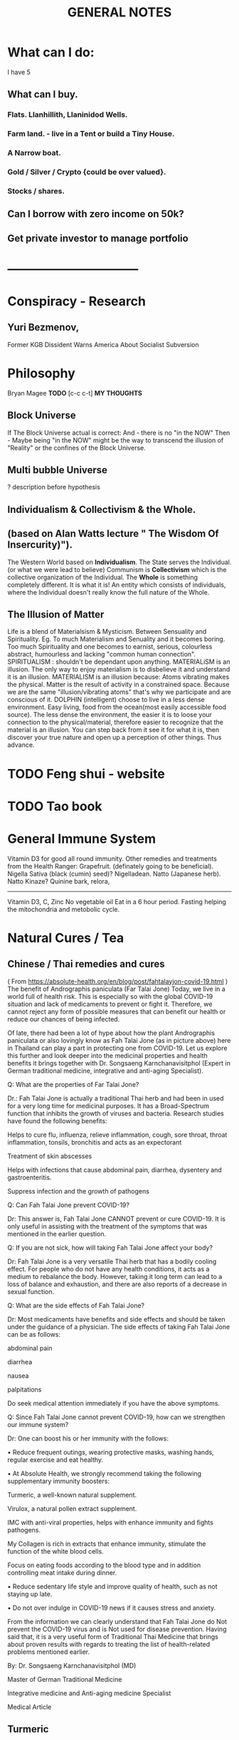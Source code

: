 #+TITLE: GENERAL NOTES
* What can I do:
 I have 5
** What can I buy.
*** Flats. Llanhillith, Llaninidod Wells.
*** Farm land. - live in a Tent or build a Tiny House.
*** A Narrow boat.
*** Gold / Silver / Crypto {could be over valued}.
*** Stocks / shares.
** Can I borrow with zero income on 50k?
** Get private investor to manage portfolio
* --------------------------------
* Conspiracy - Research
** Yuri Bezmenov,
   Former KGB Dissident
   Warns America About Socialist Subversion
* Philosophy
  Bryan Magee
 *TODO* [c-c c-t]
 *MY THOUGHTS*
** Block Universe
   If The Block Universe actual is correct:
   And  - there is no "in the NOW"
   Then - Maybe being "in the NOW" might be the way to transcend
          the illusion of "Reality" or the confines of the Block Universe.
** Multi bubble Universe
   ? description before hypothesis
** Individualism & Collectivism & the Whole.
** (based on Alan Watts lecture " The Wisdom Of Insercurity)").
   The Western World based on *Individualism*.
   The State serves the Individual. (or what we were lead to believe)
   Communism is *Collectivism* which is the collective organization of the Individual.
   The *Whole* is something completely different. It is what it is!
   An entity which consists of individuals, where the Individual doesn't really know the
   full nature of the Whole.
** The Illusion of Matter
   Life is a blend of Materialsism & Mysticism.
   Between Sensuality and Spirituality.
   Eg. To much Materialism and Senuality and it becomes boring.
   Too much Spirituality and one becomes to earnist, serious, colourless
   abstract, humourless and lacking "common human connection".
   SPIRITUALISM : shouldn't be dependant upon anything.
   MATERIALiSM is an illusion.
   The only way to enjoy materialism is to disbelieve it and understand it is
   an illusion.
   MATERIALISM is an illusion because:
   Atoms vibrating makes the physical.
   Matter is the result of activity in a constrained space.
   Because we are the same "illusion/vibrating atoms" that's why we
   participate and are conscious of it.
   DOLPHIN (intelligent) choose to live in a less dense environment.
   Easy living, food from the ocean(most easily accessible food source).
   The less dense the environment, the easier it is to loose your connection
   to the physical/material, therefore easier to recognize that the
   material is an illusion.
   You can step back from it see it for what it is, then discover your true
   nature and open up a perception of other things. Thus advance.

* TODO Feng shui - website
* TODO Tao book
* General Immune System
  Vitamin D3 for good all round immunity.
  Other remedies and treatments from the Health Ranger:
  Grapefruit. (definately going to be beneficial).
  Nigella Sativa (black (cumin) seed)? Nigelladean.
  Natto (Japanese herb). Natto Kinaze?
  Quinine bark, relora,

  -------------
   Vitamin D3, C, Zinc
   No vegetable oil
   Eat in a 6 hour period.
   Fasting helping the mitochondria and metobolic cycle.
* Natural Cures / Tea
** Chinese / Thai remedies and cures
   ( From https://absolute-health.org/en/blog/post/fahtalayjon-covid-19.html )
   The benefit of Andrographis paniculata (Far Talai Jone)
Today, we live in a world full of health risk. This is especially so with the global COVID-19 situation and lack of medicaments to prevent or fight it. Therefore, we cannot reject any form of possible measures that can benefit our health or reduce our chances of being infected.

Of late, there had been a lot of hype about how the plant Andrographis paniculata or also lovingly know as Fah Talai Jone (as in picture above) here in Thailand can play a part in protecting one from COVID-19. Let us explore this further and look deeper into the medicinal properties and health benefits it brings together with Dr. Songsaeng Karnchanavisitphol (Expert in German traditional medicine, integrative and anti-aging Specialist).


Q: What are the properties of Far Talai Jone?

Dr.: Fah Talai Jone is actually a traditional Thai herb and had been in used for a very long time for medicinal purposes. It has a Broad-Spectrum function that inhibits the growth of viruses and bacteria. Research studies have found the following benefits:

Helps to cure flu, influenza, relieve inflammation, cough, sore throat, throat inflammation, tonsils, bronchitis and acts as an expectorant

Treatment of skin abscesses

Helps with infections that cause abdominal pain, diarrhea, dysentery and gastroenteritis.

Suppress infection and the growth of pathogens


Q: Can Fah Talai Jone prevent COVID-19?

Dr: This answer is, Fah Talai Jone CANNOT prevent or cure COVID-19. It is only useful in assisting with the treatment of the symptoms that was mentioned in the earlier question.

Q: If you are not sick, how will taking Fah Talai Jone affect your body?

Dr: Fah Talai Jone is a very versatile Thai herb that has a bodily cooling effect. For people who do not have any health conditions, it acts as a medium to rebalance the body. However, taking it long term can lead to a loss of balance and exhaustion, and there are also reports of a decrease in sexual function.


Q: What are the side effects of Fah Talai Jone?

Dr: Most medicaments have benefits and side effects and should be taken under the guidance of a physician. The side effects of taking Fah Talai Jone can be as follows:

abdominal pain

diarrhea

nausea

palpitations

Do seek medical attention immediately if you have the above symptoms.


Q: Since Fah Talai Jone cannot prevent COVID-19, how can we strengthen our immune system?

Dr: One can boost his or her immunity with the follows:

• Reduce frequent outings, wearing protective masks, washing hands, regular exercise and eat healthy.

 • At Absolute Health, we strongly recommend taking the following supplementary immunity boosters:

Turmeric, a well-known natural supplement.

Virulox, a natural pollen extract supplement.

IMC with anti-viral properties, helps with enhance immunity and fights pathogens.

My Collagen is rich in extracts that enhance immunity, stimulate the function of the white blood cells.

Focus on eating foods according to the blood type and in addition controlling meat intake during dinner.

• Reduce sedentary life style and improve quality of health, such as not staying up late.

• Do not over indulge in COVID-19 news if it causes stress and anxiety.

From the information we can clearly understand that Fah Talai Jone do Not prevent the COVID-19 virus and is Not used for disease prevention. Having said that, it is a very useful form of Traditional Thai Medicine that brings about proven results with regards to treating the list of health-related problems mentioned earlier.

By: Dr. Songsaeng Karnchanavisitphol (MD)

Master of German Traditional Medicine

Integrative medicine and Anti-aging medicine Specialist

Medical Article
** Turmeric
   Curry herb/spice
   Virulox Pollen extract
** Green Tea is usually good for everything.
** Dandelion leaf extract
   Dandelion leaf extract blocks spike proteins from binding to
   the ACE2 cell surface receptor
** Pine Needle tea
  A possible remedy for covid and the flu.
  White pine is supposed to be the highest in vitamin C. I use pinion.
*** To define pine trees (Pinus sp),
   look at their needles.
   Pine needles come in clusters of 1-6, most often found in 2-5.
   These clusters are called a fascicle and will have a papery
   sheath at the base, as well as an attached pinecone.

*** Most pine species will have long needles
    but there are a few with shorter ones.
    Meanwhile, spruce or fir needles will be attached
    to the branch rather than a cluster.
*** Common pine varieties
    Douglas Fir
    Ponderosa Pine (not suitable for use by pregnant women)
    Blue Spruce
    Coastal Redwood
*** When foraging,
    be sure to look for local species in your area.
    Research them ahead of time so you know what to look for.
    It is also important that you do not harvest any yew,
    a conifer often mistook as pine, but its needles are poisonous.
*** check for toxinisity.
   Try a little bit, observe your own reactions.
   If feel bad, don't use.
** Star Anise & Shikimic acid.
   Traditional Chinese flu remedy.
** Dandeline Tea & Coffee
** Tamiflu
   Company natural remedy
** Other natural protections
   Other natural compounds have been investigated using molecular docking studies.
   *Nobiletin* is a flavonoid isolated from *citrus peels*. Neohesperidin, a derivative
   of hesperetin, is a flavanone glycoside also found in citrus fruits.
   Glycyrrhizin is a molecular compound extracted from *licorice root*.
   All three of these natural substances also block spike proteins from binding
   to ACE2 receptors. Hydroalcoholic pomegranate peel extract blocks the spike protein
   at the ACE2 receptor with 74 percent efficacy. When its principal constituents were
   tested separately, punicalagin was 64 percent effective, and ellagic acid was 36% percent effective.
** Andrographis paniculata
   (Far Talai Jone)
   Thai remedy for lung infections
* Nanobot inhibiting
** Mule team borax ? (possibly dangerous)
   1 pinch in 1 pint of water
   x3 a day
** Raise your ph level
   Apple Cider Vineger
   2 tblsps mixed in water a day - x3 times a day.
   Reduces candida and raises your ph.

* Philosophy books research
** Master Dogen Shobogenzo
** Rensai buddist monk tang dynasty.
** Upanishads

* Quotes
** Alan Watts
   The reward from an education is the knowledge
   not the certificate or financial outcome.

* Films to watch
** Madame Bovary (1949)
   A provincial doctor's wife's romantic illusions about life and social status lead her to betray
   her naive husband, take on lovers and run up ruinous debts.
** David and Bathsheba (1951)
** Brigadoon (Grace Kelly)
   Two Americans on a hunting trip in Scotland become lost. They encounter a small village, not on the map, called Brigadoon, in which people harbor a mysterious secret, and behave as if they were still living two hundred years in the past.
** Older big list
For the greater glory - mexican communism
Bringing Up Baby
The Passenger 1975 Jack Nicholson
The Apartment
Blow up 1966 Hemmings
In a lonely Place Bogart 1950
Only Angels Have wings Carry grant
Once upon a time in America
Notorious 1946
King Hearts and cornets 1949
The Grapes of Wrath 1949
Paris Texas 1984 nastassia Kinski
Eraserhead 1977
Chelsea girl 1966 warhol
The Big Sleep Bogart
Melancholia Kirsten Dunst 2011
Red River John Wayne
Badlands 1973
Kes
The Good Shepherd (skull and bones matt damon)
The Young Lions 1958 ww2 Brando
Run Silent Run Deep 1958 Subs Gabel & Lancaster
The Horse Soldiers John Wayne Civil War
The Enemy Below 1957 Mitcham Navy film
The Wooden Horse (1950) Prisoner of war escape
The Password is Courage (1962) Pow escape.
Dial M for Murder (1954)
The Browning Version (1951) English school - cuck dour teacher
The Winslow Boy (1948) - navy cadet - stolen postal order
Night and the City (1950) - London spiv - Greco wrestling

** David Lean Films
Ryans daughter,
Those Magnificent Men in their flying machines
The Sound Barrier.
   Blithe Spirit (Noel Coward, Margaret Rutherford)
   The Greatest Story Ever Told. (Jesus)
   In Which We Serve (watched, good navy destroyer, Noel Coward)

** Billy Wilder Films
 1981 Buddy Buddy
 1978 Fedora
 *1974 The Front Page
 1972 Avanti!
 1970 The Private Life of Sherlock Holmes
 1966 The Fortune Cookie
 *1964 Kiss Me, Stupid
 *1963 Irma la Douce
 1961 One, Two, Three
 *1960 The Apartment (directed by)
 *1959 Some Like It Hot
 *1957 Witness for the Prosecution
 1957 Love in the Afternoon
 1957 The Spirit of St. Louis (directed by)
 1955 The Seven Year Itch
 1954 Sabrina
 1953 Stalag 17
 1951 Ace in the Hole
 *1950 Sunset Blvd.
 1948 A Foreign Affair
 1948 The Emperor Waltz
 1945 Death Mills (Documentary short)
 1945 The Lost Weekend
 1944 Double Indemnity
 1943 Five Graves to Cairo
 1942 The Major and the Minor
 1934 Bad Seed (as Billie Wilder)

